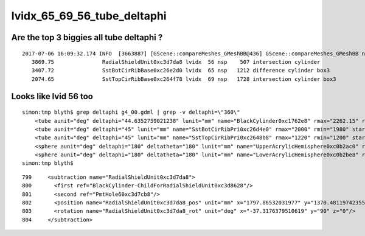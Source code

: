 
lvidx_65_69_56_tube_deltaphi
===============================


Are the top 3 biggies all tube deltaphi ?
--------------------------------------------


::

    2017-07-06 16:09:32.174 INFO  [3663887] [GScene::compareMeshes_GMeshBB@436] GScene::compareMeshes_GMeshBB num_meshes 249 cut 0.1 bbty CSG_BBOX_PARSURF parsurf_level 2 parsurf_target 500
       3869.75               RadialShieldUnit0xc3d7da8 lvidx  56 nsp    507 intersection cylinder 
       3407.72               SstBotCirRibBase0xc26e2d0 lvidx  65 nsp   1212 difference cylinder box3 
       2074.65               SstTopCirRibBase0xc264f78 lvidx  69 nsp   1728 intersection cylinder box3 



Looks like lvid 56 too
-------------------------

::

    simon:tmp blyth$ grep deltaphi g4_00.gdml | grep -v deltaphi=\"360\" 
        <tube aunit="deg" deltaphi="44.6352759021238" lunit="mm" name="BlackCylinder0xc1762e8" rmax="2262.15" rmin="2259.15" startphi="0" z="997"/>
        <tube aunit="deg" deltaphi="45" lunit="mm" name="SstBotCirRibPri0xc26d4e0" rmax="2000" rmin="1980" startphi="0" z="430"/>
        <tube aunit="deg" deltaphi="45" lunit="mm" name="SstTopCirRibPri0xc2648b8" rmax="1220" rmin="1200" startphi="0" z="231.89"/>
        <sphere aunit="deg" deltaphi="180" deltatheta="180" lunit="mm" name="UpperAcrylicHemisphere0xc0b2ac0" rmax="10.035" rmin="0" startphi="0" starttheta="0"/>
        <sphere aunit="deg" deltaphi="180" deltatheta="180" lunit="mm" name="LowerAcrylicHemisphere0xc0b2be8" rmax="10.035" rmin="0" startphi="0" starttheta="0"/>
    simon:tmp blyth$ 


::

  799     <subtraction name="RadialShieldUnit0xc3d7da8">
  800       <first ref="BlackCylinder-ChildForRadialShieldUnit0xc3d8628"/>
  801       <second ref="PmtHole60xc3d7cb8"/>
  802       <position name="RadialShieldUnit0xc3d7da8_pos" unit="mm" x="1797.86532031977" y="1370.48119742355" z="-250"/>
  803       <rotation name="RadialShieldUnit0xc3d7da8_rot" unit="deg" x="-37.3176379510619" y="90" z="0"/>
  804     </subtraction>


